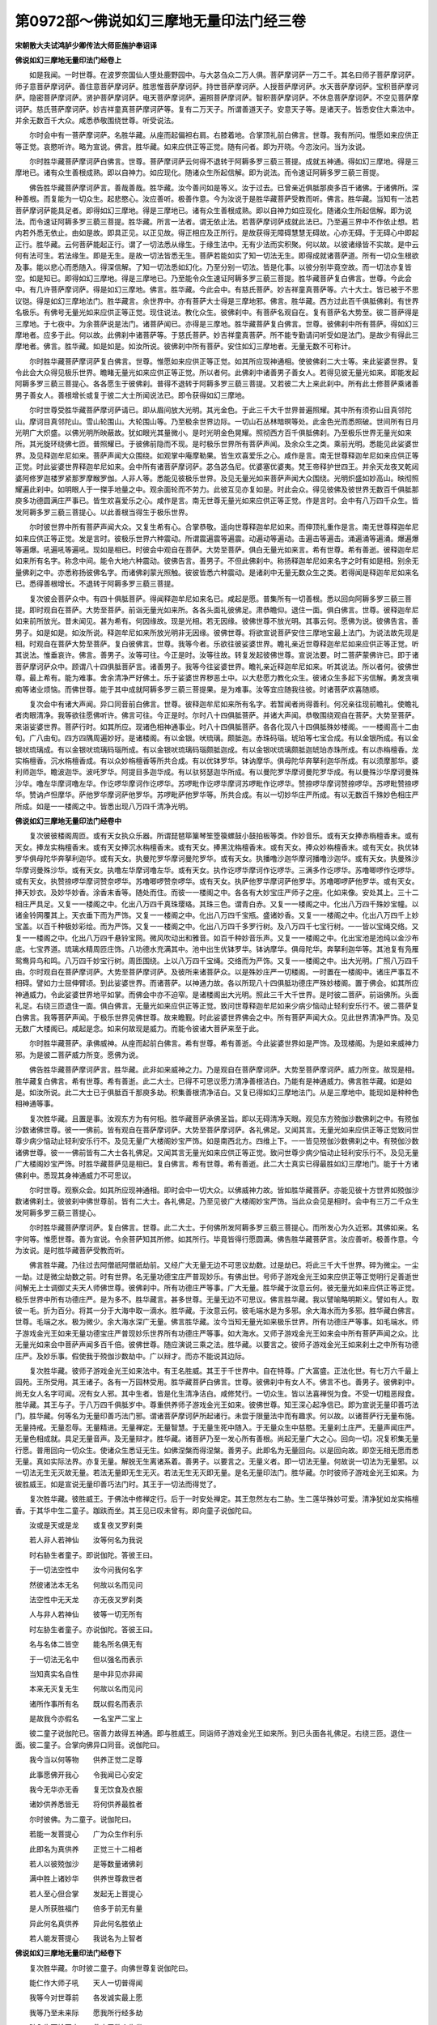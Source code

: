 第0972部～佛说如幻三摩地无量印法门经三卷
============================================

**宋朝散大夫试鸿胪少卿传法大师臣施护奉诏译**

**佛说如幻三摩地无量印法门经卷上**


　　如是我闻。一时世尊。在波罗奈国仙人堕处鹿野园中。与大苾刍众二万人俱。菩萨摩诃萨一万二千。其名曰师子菩萨摩诃萨。师子意菩萨摩诃萨。善住意菩萨摩诃萨。胜思惟菩萨摩诃萨。持世菩萨摩诃萨。人授菩萨摩诃萨。水天菩萨摩诃萨。宝积菩萨摩诃萨。隐密菩萨摩诃萨。贤护菩萨摩诃萨。电天菩萨摩诃萨。遍照菩萨摩诃萨。智积菩萨摩诃萨。不休息菩萨摩诃萨。不空见菩萨摩诃萨。慈氏菩萨摩诃萨。妙吉祥童真菩萨摩诃萨等。复有二万天子。所谓善道天子。安意天子等。是诸天子。皆悉安住大乘法中。并余无数百千大众。咸悉恭敬围绕世尊。听受说法。

　　尔时会中有一菩萨摩诃萨。名胜华藏。从座而起偏袒右肩。右膝着地。合掌顶礼前白佛言。世尊。我有所问。惟愿如来应供正等正觉。哀愍听许。略为宣说。佛言。胜华藏。如来应供正等正觉。随有问者。即为开晓。今恣汝问。当为汝说。

　　尔时胜华藏菩萨摩诃萨白佛言。世尊。菩萨摩诃萨云何得不退转于阿耨多罗三藐三菩提。成就五神通。得如幻三摩地。得是三摩地已。诸有众生善根成熟。即以自神力。如应现化。随诸众生所起信解。即为说法。而令速证阿耨多罗三藐三菩提。

　　佛告胜华藏菩萨摩诃萨言。善哉善哉。胜华藏。汝今善问如是等义。汝于过去。已曾亲近俱胝那庾多百千诸佛。于诸佛所。深种善根。而复能为一切众生。起悲愍心。汝应善听。极善作意。今为汝说于是胜华藏菩萨受教而听。佛言。胜华藏。当知有一法若菩萨摩诃萨能具足者。即得如幻三摩地。得是三摩地已。诸有众生善根成熟。即以自神力如应现化。随诸众生所起信解。即为说法。而令速证阿耨多罗三藐三菩提。胜华藏。所言一法者。谓无依止法。若菩萨摩诃萨成就此法已。乃至遍三界中不作依止想。若内若外悉无依止。由如是故。即具正见。以正见故。得正相应及正所行。是故获得无障碍慧慧无碍故。心亦无碍。于无碍心中即起正行。胜华藏。云何菩萨能起正行。谓了一切法悉从缘生。于缘生法中。无有少法而实积聚。何以故。以彼诸缘皆不实故。是中云何有法可生。若法缘生。即是无生。是故一切法皆悉无生。菩萨若能如实了知一切法无生。即得成就诸菩萨道。所有一切众生根欲及事。能以悲心而悉随入。得深信解。了知一切法悉如幻化。乃至分别一切法。皆是化事。以彼分别毕竟空故。而一切法亦复皆空。如是知已。即得如幻三摩地。得是三摩地已。乃至能令众生速证阿耨多罗三藐三菩提。胜华藏菩萨复白佛言。世尊。今此会中。有几许菩萨摩诃萨。得是如幻三摩地。佛言。胜华藏。今此会中。有慈氏菩萨。妙吉祥童真菩萨等。六十大士。皆已被于不思议铠。得是如幻三摩地法门。胜华藏言。余世界中。亦有菩萨大士得是三摩地邪。佛言。胜华藏。西方过此百千俱胝佛刹。有世界名极乐。有佛号无量光如来应供正等正觉。现住说法。教化众生。彼佛刹中。有菩萨名观自在。复有菩萨名大势至。彼二菩萨得是三摩地。于七夜中。为余菩萨说是法门。诸菩萨闻已。亦得是三摩地。胜华藏菩萨复白佛言。世尊。彼佛刹中所有菩萨。得如幻三摩地者。应多于此。何以故。此佛刹中诸菩萨等。于慈氏菩萨。妙吉祥童真菩萨。所不能专勤请问听受如是法门。是故少有得此三摩地者。佛言。胜华藏。如是如是。如汝所说。彼佛刹中所有菩萨。安住如幻三摩地者。无量无数不可称计。

　　尔时胜华藏菩萨摩诃萨复白佛言。世尊。惟愿如来应供正等正觉。如其所应现神通相。使彼佛刹二大士等。来此娑婆世界。复令此会大众得见极乐世界。瞻睹无量光如来应供正等正觉。所以者何。此佛刹中诸善男子善女人。若得见彼无量光如来。即能发起阿耨多罗三藐三菩提心。各各愿生于彼佛刹。普得不退转于阿耨多罗三藐三菩提。又若彼二大上来此刹中。所有此土修菩萨乘诸善男子善女人。善根增长或复于彼二大士所闻说法已。即令获得如幻三摩地。

　　尔时世尊受胜华藏菩萨摩诃萨请已。即从眉间放大光明。其光金色。于此三千大千世界普遍照耀。其中所有须弥山目真邻陀山。摩诃目真邻陀山。雪山轮围山。大轮围山等。乃至极余世界边际。一切山石丛林暗暝等处。此金色光而悉照破。世间所有日月光明广大炽盛。以佛光明所映蔽故。犹如眼光其量微小。是时光明金色晃耀。照彻西方百千俱胝佛刹。乃至极乐世界无量光如来所。其光旋环绕佛七匝。普照耀已。于彼佛前隐而不现。是时极乐世界所有菩萨声闻。及余众生之类。乘前光明。悉能见此娑婆世界。及见释迦牟尼如来。菩萨声闻大众围绕。如观掌中庵摩勒果。皆生欢喜爱乐之心。咸作是言。南无世尊释迦牟尼如来应供正等正觉。时此娑婆世界释迦牟尼如来。会中所有诸菩萨摩诃萨。苾刍苾刍尼。优婆塞优婆夷。梵王帝释护世四王。并余天龙夜叉乾闼婆阿修罗迦楼罗紧那罗摩睺罗伽。人非人等。悉能见彼极乐世界。及见无量光如来菩萨声闻大众围绕。光明炽盛如妙高山。映彻照耀遍此刹中。如明眼人于一搩手地量之中。观余面轮而不劳力。此彼互见亦复如是。时此会众。得见彼佛及彼世界无数百千俱胝那庾多功德圆满庄严事已。皆生欢喜爱乐之心。咸作是言。南无世尊无量光如来应供正等正觉。作是言时。会中有八万四千众生。皆发阿耨多罗三藐三菩提心。以此善根当得生于极乐世界。

　　尔时彼世界中所有菩萨声闻大众。又复生希有心。合掌恭敬。遥向世尊释迦牟尼如来。而伸顶礼重作是言。南无世尊释迦牟尼如来应供正等正觉。发是言时。彼极乐世界六种震动。所谓震遍震等遍震。动遍动等遍动。击遍击等遍击。涌遍涌等遍涌。爆遍爆等遍爆。吼遍吼等遍吼。现如是相已。时彼会中观自在菩萨。大势至菩萨。俱白无量光如来言。希有世尊。希有善逝。彼释迦牟尼如来所有名字。称念中间。能令大地六种震动。彼佛告言。善男子。不但此佛刹中。称扬释迦牟尼如来名字之时有如是相。别余无量佛刹之中。亦悉称扬彼佛名字。而诸佛刹蒙光照触。彼彼皆悉六种震动。是诸刹中无量无数众生之类。若得闻是释迦牟尼如来名已。悉得善根增长。不退转于阿耨多罗三藐三菩提。

　　复次彼会菩萨众中。有四十俱胝菩萨。得闻释迦牟尼如来名已。咸起是愿。普集所有一切善根。悉以回向阿耨多罗三藐三菩提。即时观自在菩萨。大势至菩萨。前诣无量光如来所。各各头面礼彼佛足。肃恭瞻仰。退住一面。俱白佛言。世尊。彼释迦牟尼如来前所放光。昔未闻见。甚为希有。何因缘故。现是光相。若无因缘。彼佛世尊不放光明。其事云何。愿佛为说。彼佛告言。善男子。如是如是。如汝所说。释迦牟尼如来所放光明非无因缘。彼佛世尊。将欲宣说菩萨安住三摩地宝最上法门。为说法故先现是相。时观自在菩萨大势至菩萨。复白彼佛言。世尊。我等今者。乐欲往彼娑婆世界。瞻礼亲近世尊释迦牟尼如来应供正等正觉。听其说法。惟垂哀许。佛言。善男子。汝等可往。今正是时。汝等往故。转复发起彼佛世尊。宣说法要。时二菩萨蒙佛许已。即于诸菩萨摩诃萨众中。顾谓八十四俱胝菩萨言。诸善男子。我等今往娑婆世界。瞻礼亲近释迦牟尼如来。听其说法。所以者何。彼佛世尊。最上希有。能为难事。舍余清净严好佛土。乐于娑婆世界秽恶土中。以大悲愿力教化众生。彼诸众生多起下劣信解。勇发贪嗔痴等诸业烦恼。而佛世尊。能于其中成就阿耨多罗三藐三菩提果。是为难事。汝等宜应随我往彼。时诸菩萨欢喜随顺。

　　复次会中有诸大声闻。异口同音前白佛言。世尊。彼释迦牟尼如来所有名字。若暂闻者尚得善利。何况亲往现前瞻礼。使瞻礼者肉眼清净。我等欲往愿佛听许。佛言可往。今正是时。尔时八十四俱胝菩萨。并诸大声闻。恭敬围绕观自在菩萨。大势至菩萨。来诣娑婆世界。菩萨行时。如其所应。现诸色相神通事业。时八十四俱胝菩萨。各各化现八十四俱胝殊妙楼阁。一一楼阁高十二由旬。广八由旬。四方四隅周遍妙好。是诸楼阁。有以金银。吠琉璃。颇胝迦。赤珠码瑙。琥珀等七宝合成。有以金银所成。有以金银吠琉璃成。有以金银吠琉璃码瑙所成。有以金银吠琉璃码瑙颇胝迦成。有以金银吠琉璃颇胝迦琥珀赤珠所成。有以赤栴檀香。龙实栴檀香。沉水栴檀香成。有以众妙栴檀香等所共合成。有以优钵罗华。钵讷摩华。俱母陀华奔拏利迦华所成。有以须摩那华。婆利师迦华。瞻波迦华。波吒罗华。阿提目多迦华成。有以驮努瑟迦华所成。有以曼陀罗华摩诃曼陀罗华成。有以曼殊沙华摩诃曼殊沙华。噜左华摩诃噜左华。作讫啰华摩诃作讫啰华。苏啰毗作讫啰华摩诃苏啰毗作讫啰华。赞捺啰华摩诃赞捺啰华。苏啰毗赞捺啰华。赞讷卢怛摩华。萨他罗华摩诃萨他罗华。苏啰毗萨他罗华等。所共合成。有以一切妙华庄严所成。有以无数百千殊妙色相庄严所成。如是一一楼阁之中。皆悉出现八万四千清净光明。

**佛说如幻三摩地无量印法门经卷中**


　　复次彼彼楼阁周匝。或有天女执众乐器。所谓琵琶筚篥琴笙箜篌螺鼓小鼓拍板等类。作妙音乐。或有天女捧赤栴檀香末。或有天女。捧龙实栴檀香末。或有天女捧沉水栴檀香末。或有天女。捧黑沈栴檀香末。或有天女。捧众妙栴檀香末。或有天女。执优钵罗华俱母陀华奔拏利迦华。或有天女。执曼陀罗华摩诃曼陀罗华。或有天女。执播噜沙迦华摩诃播噜沙迦华。或有天女。执曼殊沙华摩诃曼殊沙华。或有天女。执噜左华摩诃噜左华。或有天女。执作讫啰华摩诃作讫啰华。三满多作讫啰华。苏噜唧啰作讫啰华。或有天女。执赞捺啰华摩诃赞奈啰华。苏噜唧啰赞奈啰华。或有天女。执萨他罗华摩诃萨他罗华。苏噜唧啰萨他罗华。或有天女。捧天妙衣。及妙华妙香。涂香末香等。随处而住。而彼一一楼阁之中。各各有大妙宝庄严师子之座。化如来像。安处其上。三十二相庄严具足。又复一一楼阁之中。化出八万四千真珠璎珞。其珠三色。谓青白赤。又复一一楼阁之中。化出八万四千殊妙宝幢。以诸金铃网覆其上。天衣垂下而为严饰。又复一一楼阁之中。化出八万四千宝瓶。盛诸妙香。又复一一楼阁之中。化出八万四千上妙宝盖。以百千种极妙彩绘。而为严饰。又复一一楼阁之中。化出八万四千多罗行树。及八万四千七宝行树。一一皆以宝绳交络。又复一一楼阁之中。化出八万四千悬铃宝网。微风吹动出和雅音。如百千种妙音乐声。又复一一楼阁之中。化出宝池是池纯以金沙布底。七宝界道。琉璃水精周匝庄饰。八功德水充满其中。池中出生优钵罗华。钵讷摩华。俱母陀华。奔拏利迦华等。其池复有凫雁鸳鸯异鸟和鸣。八万四千妙宝行树。周匝围绕。上以八万四千宝绳。交络而为严饰。又复一一楼阁之中。出大光明。广照八万四千由。尔时观自在菩萨摩诃萨。大势至菩萨摩诃萨。及彼所来诸菩萨众。以是殊妙庄严一切楼阁。一时置在一楼阁中。诸庄严事互不相碍。譬如力士屈伸臂顷。到此娑婆世界。而诸菩萨。以神通力故。各以所现八十四俱胝功德庄严殊妙楼阁。置于佛会。如其所应神通威力。令此娑婆世界地平如掌。而佛会中亦不迫窄。是诸楼阁出大光明。照此三千大千世界。是时彼二菩萨。前诣佛所。头面礼足。右绕三匝退住一面。俱白佛言。无量光如来应供正等正觉。致问世尊释迦牟尼如来少病少恼动止轻利安乐行不。彼二菩萨复白佛言。我等菩萨声闻。于极乐世界见佛世尊。故来瞻觐。时此娑婆世界佛会之中。所有菩萨声闻大众。见此世界清净严饰。及见无数广大楼阁已。咸起是念。如来何故现是威力。而能令彼诸大菩萨来至于此。

　　尔时胜华藏菩萨。承佛威神。从座而起前白佛言。希有世尊。希有善逝。今此娑婆世界如是严饰。及现楼阁。为是如来威神力邪。为是彼二菩萨威力所变。愿佛为说。

　　佛告胜华藏菩萨摩诃萨言。胜华藏。此非如来威神之力。乃是观自在菩萨摩诃萨。大势至菩萨摩诃萨。威力所变。故现是相。胜华藏复白佛言。希有世尊。希有善逝。此二大士。已得不可思议愿力清净善根洁白。乃能有是神通威力。佛言胜华藏。如是如是。如汝所说。此二大士已于俱胝百千那庾多劫。积集善根清净洁白。又复已得如幻三摩地法门。从是三摩地中。能现如是种种色相神通等事。

　　复次胜华藏。且置是事。汝观东方为有何相。胜华藏菩萨承佛圣旨。即以无碍清净天眼。观见东方殑伽沙数佛刹之中。有殑伽沙数诸佛世尊。彼一一佛前。皆有观自在菩萨摩诃萨。大势至菩萨摩诃萨。各礼佛足。又闻其言。无量光如来应供正等正觉致问世尊少病少恼动止轻利安乐行不。及见无量广大楼阁妙宝严饰。如是南西北方。四维上下。一一皆见殑伽沙数佛刹之中。有殑伽沙数诸佛世尊。彼一一佛前皆有二大士各礼佛足。又闻其言无量光如来应供正等正觉。致问世尊少病少恼动止轻利安乐行不。及见无量广大楼阁妙宝严饰。时胜华藏菩萨见是相已。复白佛言。希有世尊。希有善逝。此二大士真实已得最胜如幻三摩地门。能于十方诸佛刹中。悉现其身神通威力不可思议。

　　尔时世尊。观察众会。如其所应现神通相。即时会中一切大众。以佛威神力故。皆如胜华藏菩萨。亦能见彼十方世界如殑伽沙数诸佛刹土。彼彼刹中佛世尊前。皆有二大士。各礼佛足。乃至见彼广大楼阁妙宝严饰。当此众会见是相时。会中有三万二千众生发阿耨多罗三藐三菩提心。

　　尔时胜华藏菩萨摩诃萨。复白佛言。世尊。此二大士。于何佛所发阿耨多罗三藐三菩提心。而所发心为久近邪。其佛如来。名字何等。惟愿世尊。善为宣说。令余菩萨知其所修。如其所行。毕竟皆得行愿圆满。佛告胜华藏菩萨言。汝应善听。极善作意。今为汝说。是时胜华藏菩萨受教而听。

　　佛言胜华藏。乃往过去阿僧祇阿僧祇劫前。又经广大无量无边不可思议劫数。过是劫已。将此三千大千世界。碎为微尘。一尘一劫。过是微尘劫数之前。时有世界。名无量功德宝庄严普现妙乐。有佛出世。号师子游戏金光王如来应供正等正觉明行足善逝世间解无上士调御丈夫天人师佛世尊。彼佛刹中。所有功德庄严等事。广大无量。胜华藏于汝意云何。彼无量光如来应供正等正觉。极乐世界中所有功德庄严。是为多不。胜华藏言。甚多世尊。无量无边不可思议。佛言胜华藏。我以譬喻略明斯义。譬如有人。取彼一毛。折为百分。将其一分于大海中取一滴水。胜华藏。于汝意云何。彼毛端水是为多邪。余大海水而为多邪。胜华藏白佛言。世尊。毛端之水。极为微少。余大海水深广无量。佛言胜华藏。汝今当知无量光如来极乐世界。所有功德庄严等事。如毛端水。师子游戏金光王如来无量功德宝庄严普现妙乐世界所有功德庄严等事。如大海水。又师子游戏金光王如来会中所有菩萨声闻之众。比无量光如来会中菩萨声闻多百千倍。彼佛世尊。随应演说三乘之法。胜华藏。以要言之。彼师子游戏金光王如来刹土之中所有功德庄严。及妙乐事。假使我于殑伽沙数劫中。广以辩才。而亦不能说其边际。

　　复次胜华藏。彼师子游戏金光王如来法中。有王名胜威。其王于千世界中。自在特尊。广大富盛。正法化世。有七万六千最上园苑。王所受用。其王诸子。各有一万园林受用。胜华藏菩萨白佛言。世尊。彼佛刹中有女人不。佛言不也。善男子。彼佛刹中。尚无女人名字可闻。况有女人邪。其中生者。皆是化生清净洁白。咸修梵行。一切众生。皆以法喜禅悦为食。不受一切粗恶叚食。胜华藏。其王与子。于八万四千俱胝岁中。尊重供养师子游戏金光王如来。彼佛世尊。知王深心起净信已。即为宣说无量印善巧法门。胜华藏。何等名为无量印善巧法门邪。谓诸菩萨摩诃萨所起诸行。未尝于限量法中而有趣求。何以故。以诸菩萨行无量布施。无量持戒。无量忍辱。无量精进。无量禅定。无量智慧。于无量生死中随入。于无量众生中慈愍。无量刹土庄严。无量声闻庄严。无量色相成就。具足无量音声。及无量辩才。胜华藏。诸菩萨乃至一发心所有善根。尚起无量广大之心。回向一切。况复积集无量行愿。普用回向一切众生。使诸众生悉证无生。如佛涅槃而得涅槃。善男子。此即名为无量回向。以是回向故。即空无相无愿而悉无量。真如实际法界。亦复无量。解脱无生离诸系着。善男子。以要言之。无量义者。即一切法无量。何故说一切法为无量邪。以一切法无生无灭故无量。若法无量即无生无灭。若法无生无灭即无量。是名无量印法门。胜华藏。尔时彼师子游戏金光王如来。为彼胜威王。如是宣说无量印善巧法门时。其王于一切法而得觉了。

　　复次胜华藏。彼胜威王。于佛法中修禅定行。后于一时安处禅定。其王忽然左右二胁。生二莲华殊妙可爱。清净犹如龙实栴檀香。于其华中生二童子。跏趺而坐。其王见已叹未曾有。即向童子说伽陀曰。

　　汝或是天或是龙　　或复夜叉罗刹类

　　若人非人若神仙　　汝等何名为我说

　　时右胁生者童子。即说伽陀。答彼王曰。

　　于一切法空性中　　汝今问我何名字

　　然彼诸法本无名　　何故以名而见问

　　法空性中无天龙　　亦无夜叉罗刹类

　　人与非人若神仙　　彼等一切无所有

　　时左胁生者童子。亦说伽陀。答彼王曰。

　　名与名体二皆空　　能名所名俱无有

　　于一切法无名中　　但以强名而表示

　　当知真实名自性　　是中非见亦非闻

　　本来无灭复无生　　何故以名而见问

　　诸所作事所有名　　既以假名而表示

　　是故我今亦假名　　一名宝严二宝上

　　彼二童子说伽陀已。宿善力故得五神通。即与胜威王。同诣师子游戏金光王如来所。到已头面各礼佛足。右绕三匝。退住一面。彼二童子。合掌向佛异口同音。说伽陀曰。

　　我今当以何等物　　供养正觉二足尊

　　此事愿佛开我心　　令我闻已心安定

　　我今无华亦无香　　复无饮食及衣服

　　诸妙供养悉皆无　　将何供养最胜者

　　尔时彼佛。为二童子。说伽陀曰。

　　若能一发菩提心　　广为众生作利乐

　　此即名为真供养　　正觉三十二相者

　　若人以彼殑伽沙　　是等数量诸佛刹

　　满中胜上诸妙华　　供养世尊救世者

　　若人至心但合掌　　发起无上菩提心

　　是人所获胜福门　　倍多于前无有量

　　异此何名真供养　　异此何名胜依止

　　若人能发菩提心　　我说名为上智者

**佛说如幻三摩地无量印法门经卷下**


　　复次胜华藏。尔时彼二童子。向佛世尊复说伽陀曰。

　　能仁作大师子吼　　天人一切普得闻

　　我等今对世尊前　　各发诚实最上愿

　　我等乃至未来际　　愿我所行经多劫

　　随入生死轮回中　　救度无数众生类

　　我等今者以此缘　　尽未来际悉思念

　　普为利乐诸众生　　于无边劫行无懈

　　我等从今日已去　　永灭贪嗔痴等垢

　　十方现在佛世尊　　证我所说诚无妄

　　我等今发菩提心　　不乐声闻缘觉果

　　我等若有乐小心　　决定当招妄语报

　　我所不乐二乘果　　但以悲心为众生

　　纵经俱胝多劫中　　愿我常行而不懈

　　如佛世尊所成就　　如应佛刹广庄严

　　愿我当来得佛时　　刹土倍多俱胝数

　　又愿当来佛刹中　　无有声闻缘觉众

　　纯一菩萨所庄严　　广集无量诸智聚

　　愿我得是庄严已　　当令众生得离垢

　　从诸佛法所出生　　普使当持佛法藏

　　若我今时诸所说　　真实无妄无别异

　　愿此大海及山川　　乃至大地皆震动

　　当发如是愿言时　　大地即时皆震动

　　不鼓音乐自然鸣　　出微妙音遍十方

　　天雨众华众妙香　　殊丽严好极可爱

　　俱胝百千妙天衣　　周遍缤纷而散布

　　尔时彼二童子。各发阿耨多罗三藐三菩提心。胜华藏于汝意云何。彼时胜威王者岂异人乎。即今无量光如来应供正等正觉是。彼时宝严童子者。今观自在菩萨摩诃萨是。宝上童子者。今大势至菩萨摩诃萨是。是二菩萨。于彼师子游戏金光王如来所。首发阿耨多罗三藐三菩提心。

　　复次胜华藏菩萨前白佛言。世尊。此二大士甚为希有。如是名字难可得闻。而复具足甚深信解。所发菩提心无与等比。世尊。此二大士于师子游戏金光王如来之后。又复供养几许诸佛。佛言。善男子。所有殑伽河沙尚可知其边际数量。此二大士于彼佛后其所供养诸佛如来。我亦不能知其边际。何以故。此二大士悉已被于不思议铠。具足无量殊胜功德。是故不能知其边际。

　　尔时胜华藏菩萨摩诃萨复白佛言。世尊。彼无量功德宝庄严普现妙乐世界。在何方处。佛言。善男子。今此西方极乐世界。即是彼往昔时无量功德宝庄严普现妙乐世界。胜华藏言。此二大士。当于何时成就阿耨多罗三藐三菩提果。当得何等佛刹功德庄严。而佛寿量其数几何。复有几许菩萨之众。惟愿如来应供正等正觉。广为悲愍利乐一切世间天人宣说此二大士。当成佛事。令余菩萨闻已悉得大愿圆满。佛言。胜华藏。汝应善听。极善作意。今为汝说。是时胜华藏菩萨受教而听。佛言。善男子。当知西方无量光如来寿命无量。极不可计。假使俱胝那庾多百千劫中。亦复不能说其边际。其佛正法住世。八万四千那庾多劫。佛涅槃后。以诸众生善根力故。亦得值遇余佛出世。而诸菩萨安住念佛三昧常得见佛中无间缺。善男子。又复无量光如来涅槃之后。其说法处。七宝庄严妙莲华树。自然演出微妙法音。经于一夜至明旦时。观自在菩萨摩诃萨。即于众宝庄严菩提树下。安处其座。成等正觉。成正觉已号曰普明高显吉祥峰王如来应供正等正觉明行足善逝世间解无上士调御丈夫天人师佛世尊。胜华藏。彼佛刹土功德庄严等事。假使我于殑伽沙数劫中。巧以譬喻言词。而亦不能说其少分。又善男子。如是佛刹功德庄严。若以师子游戏金光王如来刹土功德庄严而较量者。即前百分不及一分。千分百千分。亦不及一。数分喻分乃至乌波尼杀昙分。皆不及一。又彼刹中无有声闻缘觉名字纯一清净大菩萨众。又善男子。总以无量光如来会中一切声闻缘觉菩萨。合集较量。而普明高显吉祥峰王如来会中菩萨之众。亦复倍多。其佛寿命。九十六俱胝那庾多百千劫。正法住世。六十俱胝劫。胜华藏菩萨白佛言。世尊。彼佛世界岂不亦以极乐为名邪。佛言不也。善男子。彼世界名众宝普严。彼佛如来。随其所应作诸利乐。而此大势至菩萨摩诃萨于彼法中随佛寿量住世久近。承事供养。乃至彼佛入涅槃后。奉持佛法令法久住。至于最后法欲灭时。大势至菩萨于其刹中。得成阿耨多罗三藐三菩提果。成正觉已号曰善住功德宝峰王如来应供正等正觉明行足善逝世间解无上士调御丈夫天人师佛世尊。其佛刹中所有功德庄严等事。菩萨大众皆悉具足。其佛寿命及正法住世。与普明高显吉祥峰行如来皆悉同等。一切圆满不增不减。

　　复次佛告胜华藏菩萨摩诃萨言。汝今当知普明高显吉祥峰王如来。善住功德宝峰王如来。如是名字。若善男子善女人暂得闻者。是人当得不退转于阿耨多罗三藐三菩提。又胜华藏。若善男子善女人。得闻过去师子游戏金光王如来及彼未来普明高显吉祥峰王如来。善住功德宝峰王如来名字之者。随彼聚落族氏之中。一切女人皆转女身而成男子。四十俱胝劫中。背于生死。转生当得清净出家。常得见佛闻法。承事僧伽。世世所生具宿命智。及得总持无碍辩才。不退转于阿耨多罗三藐三菩提。

　　尔时世尊作是说时。会中有九十六俱胝天人。异口同音作如是言。南无十方三世一切诸佛及未来世普明高显吉祥峰王如来。善住功德宝峰王如来。普集一切诸佛。一切善利。我皆随喜。我等悉发阿耨多罗三藐三菩提心。即时诸佛咸为记言。汝等当得不退转于阿耨多罗三藐三菩提。尔时会中有七千菩萨得无生法忍。八十四那庾多众生远尘离垢得法眼净。八千苾刍无复诸漏得心解脱。尔时观自在菩萨摩诃萨。大势至菩萨摩诃萨。于此会中如其所应现诸色相神通事已。一切众会皆悉得见。是时十方无量阿僧祇诸佛世尊见如是相。及闻宣说彼二菩萨当成佛事已。咸共赞言。希有世尊释迦牟尼如来。能善护念是二菩萨。我等诸佛亦共称赞。

　　复次胜华藏菩萨摩诃萨白佛言。世尊。佛所宣说如是甚深微妙经典。若善男子善女人。有能受持读诵为他广说者。得几所福。佛言止止。善男子。勿致斯问。何以故。诸有劣信解者。于佛所说如是深经。不能生信。故我不说。胜华藏菩萨白佛言。世尊。今此会中亦有广大具深信解诸善男子善女人等。惟愿如来略为宣说受持功德。与后末世一切众生作大明照。

　　佛言胜华藏。谛听谛听。今为汝说。时胜华藏菩萨受教而听。

　　佛言。善男子。假使有人。有大势力。福德具足。悉能了知众生界分。作如是言。如佛所说世界无边众生无尽。我能于彼一切众生顶肩荷负。经无量无边俱胝劫数。复能以其饮食衣服一切乐具。周遍供给一切众生。胜华藏。于汝意云何。此人以是因缘得福多不。胜华藏白佛言。甚多世尊。若有人经一弹指间。于一众生起慈心者得福尚多。况如是邪。佛言。胜华藏。我今实言告汝。若有善男子善女人于此深经自能生信劝令他信者。其所得福倍多于彼。又若有人于此深经能受持读诵为他广说者。当知是人。以菩提心而为依止。

　　尔时胜华藏菩萨摩诃萨白佛言。世尊。如来所说如是深经。若佛现在若涅槃后。我当受持读诵为他广说宣通流布使不断绝。胜华藏菩萨发是言时。会中有九十六俱胝菩萨异口同音作如是言。世尊。我等于佛所说深经亦当受持读诵。为他说广。

　　尔时娑婆世界主大梵天王。帝释天主护世四王。及余无数诸天子众。各以天曼陀罗华散于佛上。及以天华散诸菩萨。复作百千俱胝种天妙音乐而为供养。又发是言。一切众生得闻如是甚深正法。光明普照得大善利。我等于此法门咸当受持宣通流布。

　　佛言。如是如是。诸善男子。如汝所说。今此正法不可思议。若人曾于十千佛所深种善根。是人方得此经堕手。况复有能受持读诵。生信解邪。

　　复次佛告胜华藏菩萨摩诃萨言。今此正法若得闻者。随彼方处一切女人转成男子。唯除二种。谓悭嫉者。即时会中有一女人。名曰离尘。心生信解。从座而起。前白佛言。世尊。我今内心已灭悭嫉。我发阿耨多罗三藐三菩提心。若我发心真实无妄当得成佛。及如佛所言闻此法时随处即得转女人相。是事实者愿我转身得成男子。尔时彼女发如是言已即得转成男子之身。时佛为授不退转阿耨多罗三藐三菩提记。当得成佛号除一切烦恼如来应供正等正觉。

　　佛说此经已。胜华藏等诸菩萨摩诃萨。并诸苾刍众。乃至世间天人阿修罗等。一切大会闻佛所说皆大欢喜。信受奉行。
